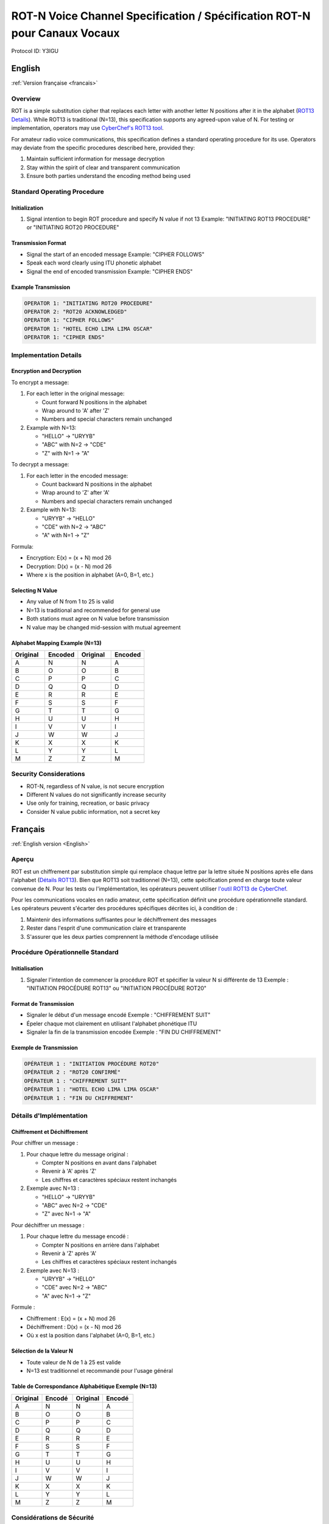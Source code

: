 ROT-N Voice Channel Specification / Spécification ROT-N pour Canaux Vocaux
=======================================================================

Protocol ID: Y3IGU

English
-------
:ref:`Version française <francais>`

Overview
~~~~~~~~
ROT is a simple substitution cipher that replaces each letter with another letter N positions after it in the alphabet (`ROT13 Details <https://en.wikipedia.org/wiki/ROT13>`_). While ROT13 is traditional (N=13), this specification supports any agreed-upon value of N. For testing or implementation, operators may use `CyberChef's ROT13 tool <https://gchq.github.io/CyberChef/#recipe=ROT13(true,true,false,13)>`_.

For amateur radio voice communications, this specification defines a standard operating procedure for its use. Operators may deviate from the specific procedures described here, provided they:

1. Maintain sufficient information for message decryption
2. Stay within the spirit of clear and transparent communication
3. Ensure both parties understand the encoding method being used

Standard Operating Procedure
~~~~~~~~~~~~~~~~~~~~~~~~~~

Initialization
^^^^^^^^^^^^
1. Signal intention to begin ROT procedure and specify N value if not 13
   Example: "INITIATING ROT13 PROCEDURE" or "INITIATING ROT20 PROCEDURE"

Transmission Format
^^^^^^^^^^^^^^^
* Signal the start of an encoded message 
  Example: "CIPHER FOLLOWS"
* Speak each word clearly using ITU phonetic alphabet
* Signal the end of encoded transmission
  Example: "CIPHER ENDS"

Example Transmission
^^^^^^^^^^^^^^^

.. code-block:: text

   OPERATOR 1: "INITIATING ROT20 PROCEDURE"
   OPERATOR 2: "ROT20 ACKNOWLEDGED"
   OPERATOR 1: "CIPHER FOLLOWS"
   OPERATOR 1: "HOTEL ECHO LIMA LIMA OSCAR"
   OPERATOR 1: "CIPHER ENDS"

Implementation Details
~~~~~~~~~~~~~~~~~~~

Encryption and Decryption
^^^^^^^^^^^^^^^^^^^^^

To encrypt a message:

1. For each letter in the original message:

   * Count forward N positions in the alphabet
   * Wrap around to 'A' after 'Z'
   * Numbers and special characters remain unchanged

2. Example with N=13:

   * "HELLO" → "URYYB"
   * "ABC" with N=2 → "CDE"
   * "Z" with N=1 → "A"

To decrypt a message:

1. For each letter in the encoded message:

   * Count backward N positions in the alphabet
   * Wrap around to 'Z' after 'A'
   * Numbers and special characters remain unchanged
2. Example with N=13:

   * "URYYB" → "HELLO"
   * "CDE" with N=2 → "ABC"
   * "A" with N=1 → "Z"

Formula:

* Encryption: E(x) = (x + N) mod 26
* Decryption: D(x) = (x - N) mod 26
* Where x is the position in alphabet (A=0, B=1, etc.)

Selecting N Value
^^^^^^^^^^^^^

* Any value of N from 1 to 25 is valid
* N=13 is traditional and recommended for general use
* Both stations must agree on N value before transmission
* N value may be changed mid-session with mutual agreement

Alphabet Mapping Example (N=13)
^^^^^^^^^^^^^^^^^^^^^^^^^^^^

.. csv-table::
   :header: "Original", "Encoded", "Original", "Encoded"
   :widths: 25, 25, 25, 25

   A, N, N, A
   B, O, O, B
   C, P, P, C
   D, Q, Q, D
   E, R, R, E
   F, S, S, F
   G, T, T, G
   H, U, U, H
   I, V, V, I
   J, W, W, J
   K, X, X, K
   L, Y, Y, L
   M, Z, Z, M

Security Considerations
~~~~~~~~~~~~~~~~~~~~
* ROT-N, regardless of N value, is not secure encryption
* Different N values do not significantly increase security
* Use only for training, recreation, or basic privacy
* Consider N value public information, not a secret key


.. _francais:

Français
--------
:ref:`English version <English>`

Aperçu
~~~~~~
ROT est un chiffrement par substitution simple qui remplace chaque lettre par la lettre située N positions après elle dans l'alphabet (`Détails ROT13 <https://en.wikipedia.org/wiki/ROT13>`_). Bien que ROT13 soit traditionnel (N=13), cette spécification prend en charge toute valeur convenue de N. Pour les tests ou l'implémentation, les opérateurs peuvent utiliser `l'outil ROT13 de CyberChef <https://gchq.github.io/CyberChef/#recipe=ROT13(true,true,false,13)>`_.

Pour les communications vocales en radio amateur, cette spécification définit une procédure opérationnelle standard. Les opérateurs peuvent s'écarter des procédures spécifiques décrites ici, à condition de :

1. Maintenir des informations suffisantes pour le déchiffrement des messages
2. Rester dans l'esprit d'une communication claire et transparente
3. S'assurer que les deux parties comprennent la méthode d'encodage utilisée

Procédure Opérationnelle Standard
~~~~~~~~~~~~~~~~~~~~~~~~~~~~~~~

Initialisation
^^^^^^^^^^^^
1. Signaler l'intention de commencer la procédure ROT et spécifier la valeur N si différente de 13
   Exemple : "INITIATION PROCÉDURE ROT13" ou "INITIATION PROCÉDURE ROT20"

Format de Transmission
^^^^^^^^^^^^^^^^^^
* Signaler le début d'un message encodé
  Exemple : "CHIFFREMENT SUIT"
* Épeler chaque mot clairement en utilisant l'alphabet phonétique ITU
* Signaler la fin de la transmission encodée
  Exemple : "FIN DU CHIFFREMENT"

Exemple de Transmission
^^^^^^^^^^^^^^^^^^^

.. code-block:: text

   OPÉRATEUR 1 : "INITIATION PROCÉDURE ROT20"
   OPÉRATEUR 2 : "ROT20 CONFIRMÉ"
   OPÉRATEUR 1 : "CHIFFREMENT SUIT"
   OPÉRATEUR 1 : "HOTEL ECHO LIMA LIMA OSCAR"
   OPÉRATEUR 1 : "FIN DU CHIFFREMENT"

Détails d'Implémentation
~~~~~~~~~~~~~~~~~~~~~

Chiffrement et Déchiffrement
^^^^^^^^^^^^^^^^^^^^^^^^
Pour chiffrer un message :

1. Pour chaque lettre du message original :

   * Compter N positions en avant dans l'alphabet
   * Revenir à 'A' après 'Z'
   * Les chiffres et caractères spéciaux restent inchangés

2. Exemple avec N=13 :

   * "HELLO" → "URYYB"
   * "ABC" avec N=2 → "CDE"
   * "Z" avec N=1 → "A"

Pour déchiffrer un message :

1. Pour chaque lettre du message encodé :

   * Compter N positions en arrière dans l'alphabet
   * Revenir à 'Z' après 'A'
   * Les chiffres et caractères spéciaux restent inchangés

2. Exemple avec N=13 :

   * "URYYB" → "HELLO"
   * "CDE" avec N=2 → "ABC"
   * "A" avec N=1 → "Z"

Formule :

* Chiffrement : E(x) = (x + N) mod 26
* Déchiffrement : D(x) = (x - N) mod 26
* Où x est la position dans l'alphabet (A=0, B=1, etc.)

Sélection de la Valeur N
^^^^^^^^^^^^^^^^^^^^^^
* Toute valeur de N de 1 à 25 est valide
* N=13 est traditionnel et recommandé pour l'usage général

Table de Correspondance Alphabétique Exemple (N=13)
^^^^^^^^^^^^^^^^^^^^^^^^^^^^^^^^^^^^^^^^^^^^

.. csv-table::
   :header: "Original", "Encodé", "Original", "Encodé"
   :widths: 25, 25, 25, 25

   A, N, N, A
   B, O, O, B
   C, P, P, C
   D, Q, Q, D
   E, R, R, E
   F, S, S, F
   G, T, T, G
   H, U, U, H
   I, V, V, I
   J, W, W, J
   K, X, X, K
   L, Y, Y, L
   M, Z, Z, M

Considérations de Sécurité
~~~~~~~~~~~~~~~~~~~~~~~
* ROT-N, quelle que soit la valeur de N, n'est pas un chiffrement sécurisé
* Différentes valeurs de N n'augmentent pas significativement la sécurité
* Utiliser uniquement pour la formation, le loisir ou la confidentialité de base
* Considérer la valeur N comme une information publique, non comme une clé secrète
